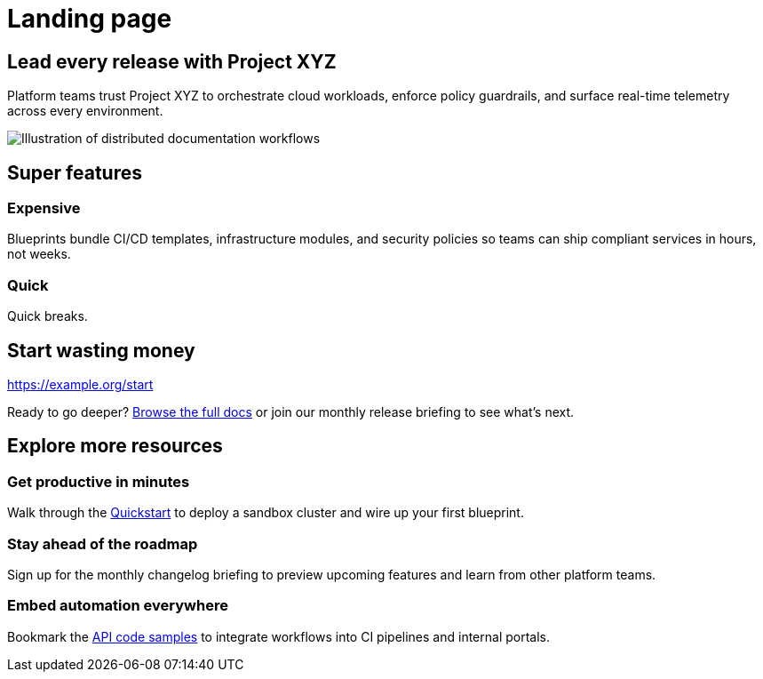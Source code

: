 = Landing page
:page-type: landing-page
:product-name: Project XYZ
:hero-image: multirepo-ssg.svg
:hero-alt: Illustration of distributed documentation workflows
:cta-url: /xyz/5.2/index.html
:cta-label: Explore documentation
:meta-title: Project XYZ — orchestrate, observe, outpace
:meta-description: Project XYZ helps platform teams ship confidently with composable automation, unified telemetry, and enterprise guardrails.

[.hero-section, hero-image="{hero-image}", hero-alt="{hero-alt}", cta-url="{cta-url}", cta-label="{cta-label}"]
== Lead every release with Project XYZ

Platform teams trust Project XYZ to orchestrate cloud workloads, enforce policy guardrails, and surface real-time telemetry across every environment.

image::{hero-image}[role=hero-illustration, alt="{hero-alt}"]

[.value-proposition-grid]
== Super features 

[.value-card.icon-blueprint.accent-violet]
=== Expensive
Blueprints bundle CI/CD templates, infrastructure modules, and security policies so teams can ship compliant services in hours, not weeks.

[.value-card.icon-shield.accent-emerald]
=== Quick
Quick breaks.

[.call-to-action]
== Start wasting money

https://example.org/start

Ready to go deeper? xref:xyz::index.adoc[Browse the full docs] or join our monthly release briefing to see what’s next.

== Explore more resources

[%unbreakable]
=== Get productive in minutes

Walk through the xref:xyz::index.adoc[Quickstart] to deploy a sandbox cluster and wire up your first blueprint.

=== Stay ahead of the roadmap

Sign up for the monthly changelog briefing to preview upcoming features and learn from other platform teams.

=== Embed automation everywhere

Bookmark the xref:xyz::index.adoc#some-code[API code samples] to integrate workflows into CI pipelines and internal portals.
